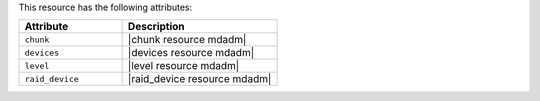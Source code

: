 .. The contents of this file are included in multiple topics.
.. This file should not be changed in a way that hinders its ability to appear in multiple documentation sets.

This resource has the following attributes:

.. list-table::
   :widths: 200 300
   :header-rows: 1

   * - Attribute
     - Description
   * - ``chunk``
     - |chunk resource mdadm|
   * - ``devices``
     - |devices resource mdadm|
   * - ``level``
     - |level resource mdadm|
   * - ``raid_device``
     - |raid_device resource mdadm|
